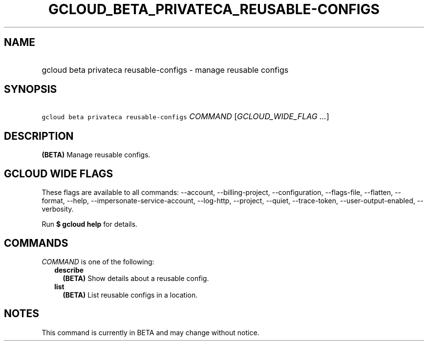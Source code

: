 
.TH "GCLOUD_BETA_PRIVATECA_REUSABLE\-CONFIGS" 1



.SH "NAME"
.HP
gcloud beta privateca reusable\-configs \- manage reusable configs



.SH "SYNOPSIS"
.HP
\f5gcloud beta privateca reusable\-configs\fR \fICOMMAND\fR [\fIGCLOUD_WIDE_FLAG\ ...\fR]



.SH "DESCRIPTION"

\fB(BETA)\fR Manage reusable configs.



.SH "GCLOUD WIDE FLAGS"

These flags are available to all commands: \-\-account, \-\-billing\-project,
\-\-configuration, \-\-flags\-file, \-\-flatten, \-\-format, \-\-help,
\-\-impersonate\-service\-account, \-\-log\-http, \-\-project, \-\-quiet,
\-\-trace\-token, \-\-user\-output\-enabled, \-\-verbosity.

Run \fB$ gcloud help\fR for details.



.SH "COMMANDS"

\f5\fICOMMAND\fR\fR is one of the following:

.RS 2m
.TP 2m
\fBdescribe\fR
\fB(BETA)\fR Show details about a reusable config.

.TP 2m
\fBlist\fR
\fB(BETA)\fR List reusable configs in a location.


.RE
.sp

.SH "NOTES"

This command is currently in BETA and may change without notice.

